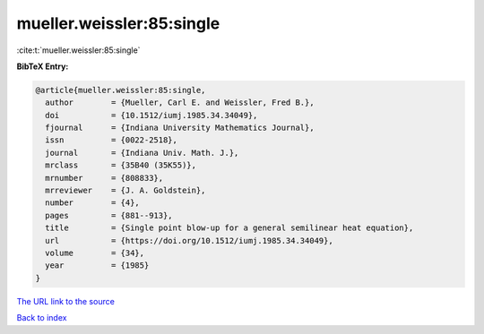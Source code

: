 mueller.weissler:85:single
==========================

:cite:t:`mueller.weissler:85:single`

**BibTeX Entry:**

.. code-block:: bibtex

   @article{mueller.weissler:85:single,
     author        = {Mueller, Carl E. and Weissler, Fred B.},
     doi           = {10.1512/iumj.1985.34.34049},
     fjournal      = {Indiana University Mathematics Journal},
     issn          = {0022-2518},
     journal       = {Indiana Univ. Math. J.},
     mrclass       = {35B40 (35K55)},
     mrnumber      = {808833},
     mrreviewer    = {J. A. Goldstein},
     number        = {4},
     pages         = {881--913},
     title         = {Single point blow-up for a general semilinear heat equation},
     url           = {https://doi.org/10.1512/iumj.1985.34.34049},
     volume        = {34},
     year          = {1985}
   }
`The URL link to the source <https://doi.org/10.1512/iumj.1985.34.34049>`_


`Back to index <../By-Cite-Keys.html>`_
